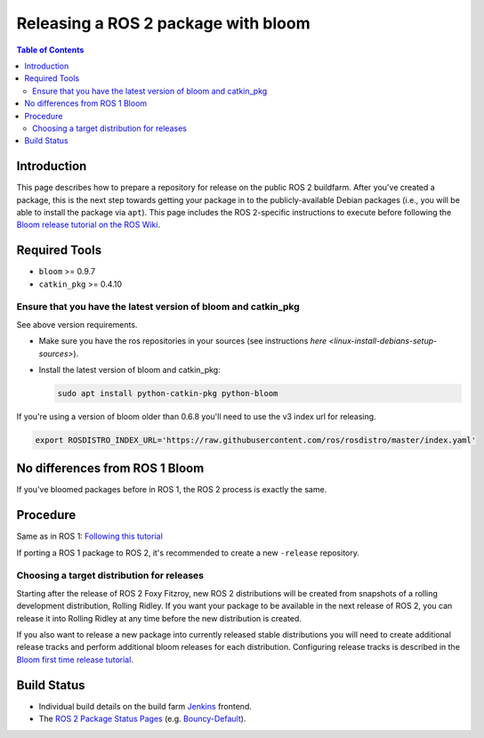 .. redirect-from::

    Releasing-a-ROS-2-package-with-bloom

Releasing a ROS 2 package with bloom
====================================

.. contents:: Table of Contents
   :depth: 2
   :local:

Introduction
------------

This page describes how to prepare a repository for release on the public ROS 2 buildfarm. After you've created a package, this is the next step towards getting your package in to the publicly-available Debian packages (i.e., you will be able to install the package via ``apt``). This page includes the ROS 2-specific instructions to execute before following the `Bloom release tutorial on the ROS Wiki <http://wiki.ros.org/bloom/Tutorials/FirstTimeRelease>`__.

Required Tools
--------------

* ``bloom`` >= 0.9.7
* ``catkin_pkg`` >= 0.4.10

Ensure that you have the latest version of bloom and catkin_pkg
^^^^^^^^^^^^^^^^^^^^^^^^^^^^^^^^^^^^^^^^^^^^^^^^^^^^^^^^^^^^^^^

See above version requirements.


*
  Make sure you have the ros repositories in your sources (see instructions `here <linux-install-debians-setup-sources>`).

*
  Install the latest version of bloom and catkin_pkg:

  .. code-block:: bash

     sudo apt install python-catkin-pkg python-bloom

If you're using a version of bloom older than 0.6.8 you'll need to use the v3 index url for releasing.

.. code-block:: bash

   export ROSDISTRO_INDEX_URL='https://raw.githubusercontent.com/ros/rosdistro/master/index.yaml'

No differences from ROS 1 Bloom
-------------------------------

If you've bloomed packages before in ROS 1, the ROS 2 process is exactly the same.

Procedure
---------

Same as in ROS 1: `Following this tutorial <http://wiki.ros.org/bloom/Tutorials/FirstTimeRelease>`__

If porting a ROS 1 package to ROS 2, it's recommended to create a new ``-release`` repository.

Choosing a target distribution for releases
^^^^^^^^^^^^^^^^^^^^^^^^^^^^^^^^^^^^^^^^^^^

Starting after the release of ROS 2 Foxy Fitzroy, new ROS 2 distributions will be created from snapshots of a rolling development distribution, Rolling Ridley.
If you want your package to be available in the next release of ROS 2, you can release it into Rolling Ridley at any time before the new distribution is created.

If you also want to release a new package into currently released stable distributions you will need to create additional release tracks and perform additional bloom releases for each distribution.
Configuring release tracks is described in the `Bloom first time release tutorial <http://wiki.ros.org/bloom/Tutorials/FirstTimeRelease#Configure_a_Release_Track>`_.

Build Status
------------

* Individual build details on the build farm `Jenkins <http://build.ros2.org/>`__ frontend.
* The `ROS 2 Package Status Pages <http://repo.ros2.org/status_page/>`__ (e.g. `Bouncy-Default <http://repo.ros2.org/status_page/ros_bouncy_default.html>`__).
